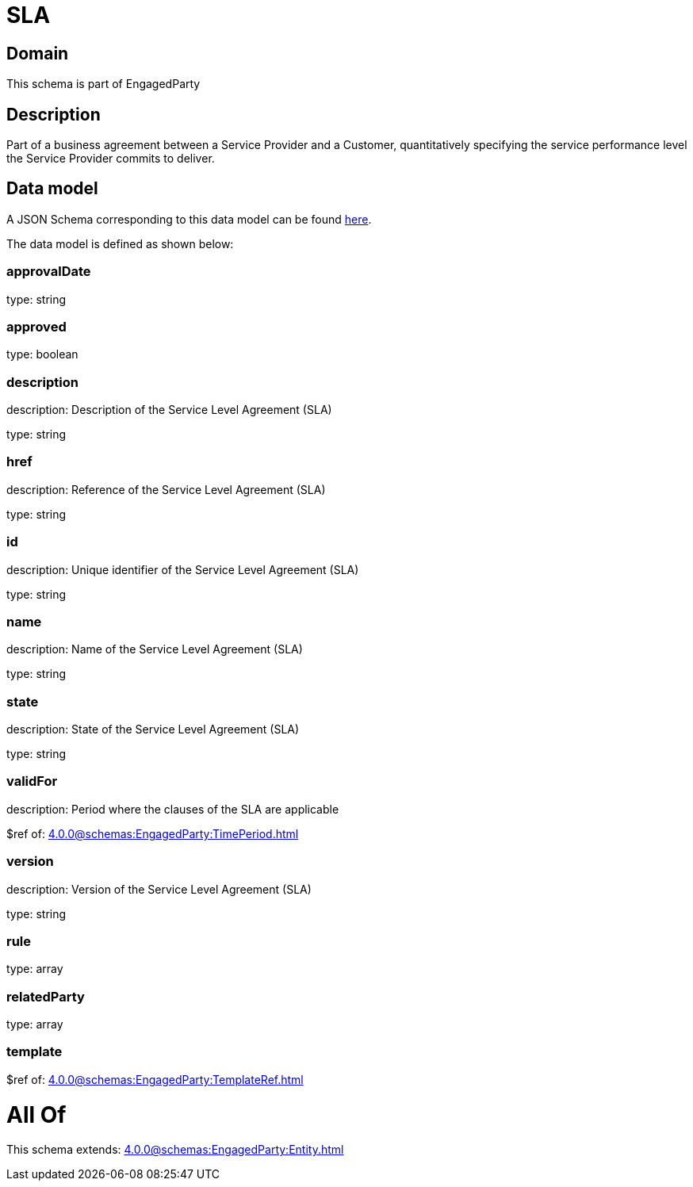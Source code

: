 = SLA

[#domain]
== Domain

This schema is part of EngagedParty

[#description]
== Description

Part of a business agreement between a Service Provider and a Customer, quantitatively specifying the service performance level the Service Provider commits to deliver.


[#data_model]
== Data model

A JSON Schema corresponding to this data model can be found https://tmforum.org[here].

The data model is defined as shown below:


=== approvalDate
type: string


=== approved
type: boolean


=== description
description: Description of the Service Level Agreement (SLA)

type: string


=== href
description: Reference of the Service Level Agreement (SLA)

type: string


=== id
description: Unique identifier of the Service Level Agreement (SLA)

type: string


=== name
description: Name of the Service Level Agreement (SLA)

type: string


=== state
description: State of the Service Level Agreement (SLA)

type: string


=== validFor
description: Period where the clauses of the SLA are applicable

$ref of: xref:4.0.0@schemas:EngagedParty:TimePeriod.adoc[]


=== version
description: Version of the Service Level Agreement (SLA)

type: string


=== rule
type: array


=== relatedParty
type: array


=== template
$ref of: xref:4.0.0@schemas:EngagedParty:TemplateRef.adoc[]


= All Of 
This schema extends: xref:4.0.0@schemas:EngagedParty:Entity.adoc[]
